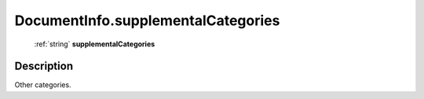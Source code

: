 .. _DocumentInfo.supplementalCategories:

================================================
DocumentInfo.supplementalCategories
================================================

   :ref:`string` **supplementalCategories**


Description
-----------

Other categories.

